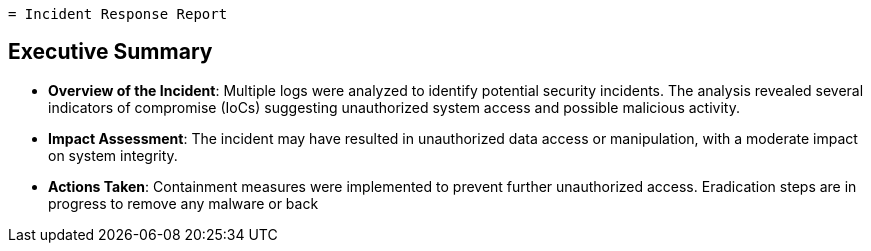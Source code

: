`= Incident Response Report`

== Executive Summary

* *Overview of the Incident*: Multiple logs were analyzed to identify potential security incidents. The analysis revealed several indicators of compromise (IoCs) suggesting unauthorized system access and possible malicious activity.

* *Impact Assessment*: The incident may have resulted in unauthorized data access or manipulation, with a moderate impact on system integrity.

* *Actions Taken*: Containment measures were implemented to prevent further unauthorized access. Eradication steps are in progress to remove any malware or back